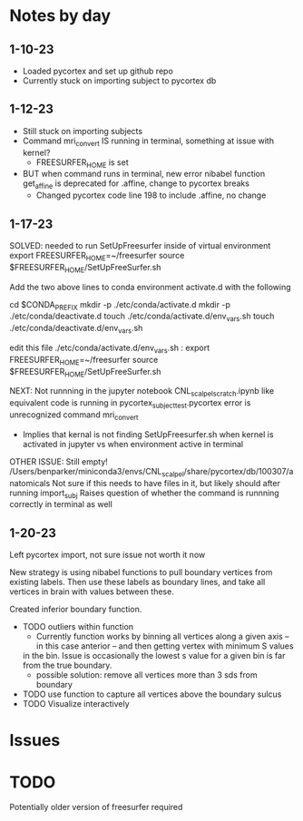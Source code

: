 * Notes by day
**  1-10-23    
- Loaded pycortex and set up github repo
- Currently stuck on importing subject to pycortex db
** 1-12-23
- Still stuck on importing subjects
- Command mri_convert IS running in terminal, something at issue with kernel?
     - FREESURFER_HOME is set  
     
- BUT when command runs in terminal, new error nibabel function get_affine is deprecated for .affine, change to pycortex breaks 
     - Changed pycortex code line 198 to include .affine, no change

** 1-17-23
SOLVED: needed to run SetUpFreesurfer inside of virtual environment
export FREESURFER_HOME=~/freesurfer
source $FREESURFER_HOME/SetUpFreeSurfer.sh

Add the two above lines to conda environment activate.d with the following 

cd $CONDA_PREFIX
mkdir -p ./etc/conda/activate.d
mkdir -p ./etc/conda/deactivate.d
touch ./etc/conda/activate.d/env_vars.sh
touch ./etc/conda/deactivate.d/env_vars.sh

edit this file ./etc/conda/activate.d/env_vars.sh :
export FREESURFER_HOME=~/freesurfer
source $FREESURFER_HOME/SetUpFreeSurfer.sh

NEXT:
Not runnning in the jupyter notebook CNL_scalpel_scratch.ipynb like equivalent code is running in pycortex_subject_test.pycortex
error is unrecognized command mri_convert
     - Implies that kernal is not finding SetUpFreesurfer.sh when kernel is activated in jupyter vs when environment active in terminal

OTHER ISSUE:
Still empty! /Users/benparker/miniconda3/envs/CNL_scalpel/share/pycortex/db/100307/anatomicals
Not sure if this needs to have files in it, but likely should after running import_subj
Raises question of whether the command is runnning correctly in terminal as well

** 1-20-23

Left pycortex import, not sure issue not worth it now

New strategy is using nibabel functions to pull boundary vertices from existing labels. Then use these labels as boundary lines, 
and take all vertices in brain with values between these.

Created inferior boundary function. 
     - TODO outliers within function
          - Currently function works by binning all vertices along a given axis -- in this case anterior -- and then getting vertex with minimum S values   
          in the bin. Issue is occasionally the lowest s value for a given bin is far from the true boundary.
          - possible solution: remove all vertices more than 3 sds from boundary
     - TODO use function to capture all vertices above the boundary sulcus
     - TODO Visualize interactively


* Issues 


* TODO
Potentially older version of freesurfer required